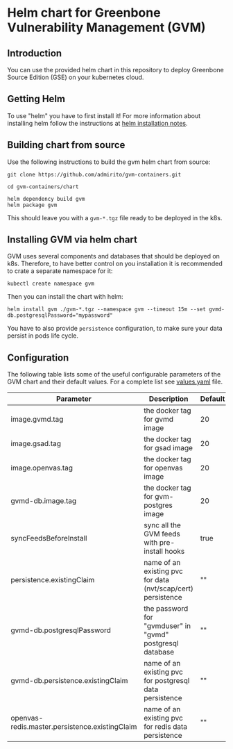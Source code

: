 * Helm chart for Greenbone Vulnerability Management (GVM)
** Introduction
You can use the provided helm chart in this repository to deploy
Greenbone Source Edition (GSE) on your kubernetes cloud.

** Getting Helm
To use "helm" you have to first install it! For more information about
installing helm follow the instructions at [[https://github.com/helm/helm#install][helm installation notes]].

** Building chart from source
Use the following instructions to build the gvm helm chart from
source:

#+NAME: build helm chart for gvm
#+BEGIN_SRC shell
git clone https://github.com/admirito/gvm-containers.git

cd gvm-containers/chart

helm dependency build gvm
helm package gvm
#+END_SRC

This should leave you with a =gvm-*.tgz= file ready to be deployed in
the k8s.

** Installing GVM via helm chart
GVM uses several components and databases that should be deployed on
k8s. Therefore, to have better control on you installation it is
recommended to crate a separate namespace for it:

#+NAME: create a namespace for GVM installation
#+BEGIN_SRC shell
kubectl create namespace gvm
#+END_SRC

Then you can install the chart with helm:

#+NAME: install GVM helm chart
#+BEGIN_SRC shell
helm install gvm ./gvm-*.tgz --namespace gvm --timeout 15m --set gvmd-db.postgresqlPassword="mypassword"
#+END_SRC

You have to also provide =persistence= configuration, to make sure your
data persist in pods life cycle.

** Configuration
The following table lists some of the useful configurable parameters
of the GVM chart and their default values. For a complete list see
[[./gvm/values.yaml][values.yaml]] file.

| Parameter                                      | Description                                                  | Default |
|------------------------------------------------+--------------------------------------------------------------+---------|
| image.gvmd.tag                                 | the docker tag for gvmd image                                | 20      |
| image.gsad.tag                                 | the docker tag for gsad image                                | 20      |
| image.openvas.tag                              | the docker tag for openvas image                             | 20      |
| gvmd-db.image.tag                              | the docker tag for gvm-postgres image                        | 20      |
| syncFeedsBeforeInstall                         | sync all the GVM feeds with pre-install hooks                | true    |
| persistence.existingClaim                      | name of an existing pvc for data (nvt/scap/cert) persistence | ""      |
| gvmd-db.postgresqlPassword                     | the password for "gvmduser" in "gvmd" postgresql database    | ""      |
| gvmd-db.persistence.existingClaim              | name of an existing pvc for postgresql data persistence      | ""      |
| openvas-redis.master.persistence.existingClaim | name of an existing pvc for redis data persistence           | ""      |
